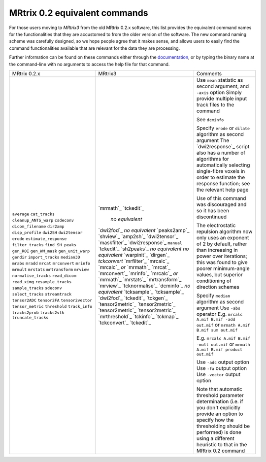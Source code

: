 MRtrix 0.2 equivalent commands
==============================

For those users moving to *MRtrix3* from the old MRtrix 0.2.x software, this list provides the equivalent command names for the functionalities that they are accustomed to from the older version of the software. The new command naming scheme was carefully designed, so we hope people agree that it makes sense, and allows users to easily find the command functionalities available that are relevant for the data they are processing.

Further information can be found on these commands either through the `documentation <commands_list>`__, or by typing the binary name at the command-line with no arguments to access the help file for that command.

+-----------------------+----------------------------+--------------------------------------------------------------------------------------------------------------------------------------------------------------------------------------------------------------------------------------+
| MRtrix 0.2.x          | MRtrix3                    | Comments                                                                                                                                                                                                                             |
+-----------------------+----------------------------+--------------------------------------------------------------------------------------------------------------------------------------------------------------------------------------------------------------------------------------+
| ``average``           | `mrmath`_                  | Use ``mean`` statistic as second argument, and ``-axis`` option                                                                                                                                                                      |
| ``cat_tracks``        | `tckedit`_                 | Simply provide multiple input track files to the command                                                                                                                                                                             |
| ``cleanup_ANTS_warp`` |   *no equivalent*          |                                                                                                                                                                                                                                      |
| ``csdeconv``          | `dwi2fod`_                 |                                                                                                                                                                                                                                      |
| ``dicom_filename``    | *no equivalent*            | See ``dcminfo``                                                                                                                                                                                                                      |
| ``dir2amp``           | `peaks2amp`_               |                                                                                                                                                                                                                                      |
| ``disp_profile``      | `shview`_                  |                                                                                                                                                                                                                                      |
| ``dwi2SH``            | `amp2sh`_                  |                                                                                                                                                                                                                                      |
| ``dwi2tensor``        | `dwi2tensor`_              |                                                                                                                                                                                                                                      |
| ``erode``             | `maskfilter`_              | Specify ``erode`` or ``dilate`` algorithm as second argument                                                                                                                                                                         |
| ``estimate_response`` | `dwi2response`_ ``manual`` | The `dwi2response`_ script also has a number of algorithms for automatically selecting single-fibre voxels in order to estimate the response function; see the relevant help page                                                    |
| ``filter_tracks``     | `tckedit`_                 |                                                                                                                                                                                                                                      |
| ``find_SH_peaks``     | `sh2peaks`_                |                                                                                                                                                                                                                                      |
| ``gen_ROI``           | *no equivalent*            |                                                                                                                                                                                                                                      |
| ``gen_WM_mask``       | *no equivalent*            | Use of this command was discouraged and so it has been discontinued                                                                                                                                                                  |
| ``gen_unit_warp``     | `warpinit`_                |                                                                                                                                                                                                                                      |
| ``gendir``            | `dirgen`_                  | The electrostatic repulsion algorithm now only uses an exponent of 2 by default, rather than increasing in power over iterations; this was found to give poorer minimum-angle values, but superior conditioning of direction schemes |
| ``import_tracks``     | `tckconvert`               |                                                                                                                                                                                                                                      |
| ``median3D``          | `mrfilter`_                | Specify ``median`` algorithm as second argument                                                                                                                                                                                      |
| ``mrabs``             | `mrcalc`_                  | Use ``-abs`` operator                                                                                                                                                                                                                |
| ``mradd``             | `mrcalc`_ *or* `mrmath`_   | E.g. ``mrcalc A.mif B.mif -add out.mif`` or ``mrmath A.mif B.mif sum out.mif``                                                                                                                                                       |
| ``mrcat``             | `mrcat`_                   |                                                                                                                                                                                                                                      |
| ``mrconvert``         | `mrconvert`_               |                                                                                                                                                                                                                                      |
| ``mrinfo``            | `mrinfo`_                  |                                                                                                                                                                                                                                      |
| ``mrmult``            | `mrcalc`_ *or* `mrmath`_   | E.g. ``mrcalc A.mif B.mif -mult out.mif`` or ``mrmath A.mif B.mif product out.mif``                                                                                                                                                  |
| ``mrstats``           | `mrstats`_                 |                                                                                                                                                                                                                                      |
| ``mrtransform``       | `mrtransform`_             |                                                                                                                                                                                                                                      |
| ``mrview``            | `mrview`_                  |                                                                                                                                                                                                                                      |
| ``normalise_tracks``  | `tcknormalise`_            |                                                                                                                                                                                                                                      |
| ``read_dicom``        | `dcminfo`_                 |                                                                                                                                                                                                                                      |
| ``read_ximg``         | *no equivalent*            |                                                                                                                                                                                                                                      |
| ``resample_tracks``   | `tcksample`_               |                                                                                                                                                                                                                                      |
| ``sample_tracks``     | `tcksample`_               |                                                                                                                                                                                                                                      |
| ``sdeconv``           | `dwi2fod`_                 |                                                                                                                                                                                                                                      |
| ``select_tracks``     | `tckedit`_                 |                                                                                                                                                                                                                                      |
| ``streamtrack``       | `tckgen`_                  |                                                                                                                                                                                                                                      |
| ``tensor2ADC``        | `tensor2metric`_           | Use ``-adc`` output option                                                                                                                                                                                                           |
| ``tensor2FA``         | `tensor2metric`_           | Use ``-fa`` output option                                                                                                                                                                                                            |
| ``tensor2vector``     | `tensor2metric`_           | Use ``-vector`` output option                                                                                                                                                                                                        |
| ``tensor_metric``     | `tensor2metric`_           |                                                                                                                                                                                                                                      |
| ``threshold``         | `mrthreshold`_             | Note that automatic threshold parameter determination (i.e. if you don't explicitly provide an option to specify how the thresholding should be performed) is done using a different heuristic to that in the MRtrix 0.2 command     |
| ``track_info``        | `tckinfo`_                 |                                                                                                                                                                                                                                      |
| ``tracks2prob``       | `tckmap`_                  |                                                                                                                                                                                                                                      |
| ``tracks2vtk``        | `tckconvert`_              |                                                                                                                                                                                                                                      |
| ``truncate_tracks``   | `tckedit`_                 |                                                                                                                                                                                                                                      |
+-----------------------+----------------------------+--------------------------------------------------------------------------------------------------------------------------------------------------------------------------------------------------------------------------------------+

